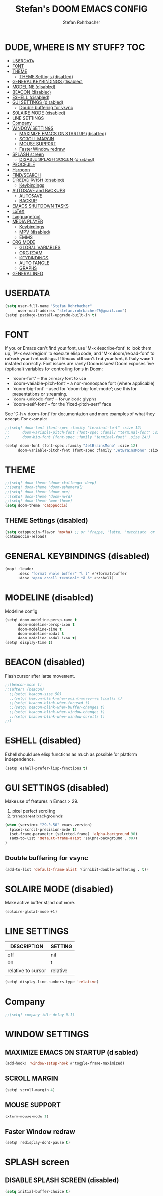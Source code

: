 #+title: Stefan's DOOM EMACS CONFIG
#+author: Stefan Rohrbacher
#+startup: showeverything
#+property: header-args :tangle config.el
#+auto_tangle: t

* DUDE, WHERE IS MY STUFF? :TOC:
- [[#userdata][USERDATA]]
- [[#font][FONT]]
- [[#theme][THEME]]
  - [[#theme-settings-disabled][THEME Settings (disabled)]]
- [[#general-keybindings-disabled][GENERAL KEYBINDINGS (disabled)]]
- [[#modeline-disabled][MODELINE (disabled)]]
- [[#beacon-disabled][BEACON (disabled)]]
- [[#eshell-disabled][ESHELL (disabled)]]
- [[#gui-settings-disabled][GUI SETTINGS (disabled)]]
  - [[#double-buffering-for-vsync][Double buffering for vsync]]
- [[#solaire-mode-disabled][SOLAIRE MODE (disabled)]]
- [[#line-settings][LINE SETTINGS]]
- [[#company][Company]]
- [[#window-settings][WINDOW SETTINGS]]
  - [[#maximize-emacs-on-startup-disabled][MAXIMIZE EMACS ON STARTUP (disabled)]]
  - [[#scroll-margin][SCROLL MARGIN]]
  - [[#mouse-support][MOUSE SUPPORT]]
  - [[#faster-window-redraw][Faster Window redraw]]
- [[#splash-screen][SPLASH screen]]
  - [[#disable-splash-screen-disabled][DISABLE SPLASH SCREEN (disabled)]]
- [[#procejile][PROCEJILE]]
- [[#harpoon][Harpoon]]
- [[#findsearch][FIND/SEARCH]]
- [[#direddirvish-disabled][DIRED/DIRVISH (disabled)]]
  - [[#keybindings][Keybindings]]
- [[#autosave-and-backups][AUTOSAVE and BACKUPS]]
  - [[#autosave][AUTOSAVE]]
  - [[#backup][BACKUP]]
- [[#emacs-shutdown-tasks][EMACS SHUTDOWN TASKS]]
- [[#latex][LaTeX]]
- [[#languagetool][LanguageTool]]
- [[#media-player][MEDIA PLAYER]]
  - [[#keybindings-1][Keybindings]]
  - [[#mpv-disabled][MPV (disabled)]]
  - [[#emms][EMMS]]
- [[#org-mode][ORG MODE]]
  - [[#global-variables][GLOBAL VARIABLES]]
  - [[#org-roam][ORG ROAM]]
  - [[#keybindings-2][KEYBINDINGS]]
  - [[#auto-tangle][AUTO TANGLE]]
  - [[#graphs][GRAPHS]]
- [[#general-info][GENERAL INFO]]

* USERDATA
#+begin_src emacs-lisp
(setq user-full-name "Stefan Rohrbacher"
      user-mail-address "stefan.rohrbacher97@gmail.com")
(setq! package-install-upgrade-built-in t)
#+end_src

* FONT
If you or Emacs can't find your font, use 'M-x describe-font' to look them
up, `M-x eval-region' to execute elisp code, and 'M-x doom/reload-font' to
refresh your font settings. If Emacs still can't find your font, it likely
wasn't installed correctly. Font issues are rarely Doom issues!
Doom exposes five (optional) variables for controlling fonts in Doom:
 - `doom-font' -- the primary font to use
 - `doom-variable-pitch-font' -- a non-monospace font (where applicable)
 - `doom-big-font' -- used for `doom-big-font-mode'; use this for
   presentations or streaming.
 - `doom-unicode-font' -- for unicode glyphs
 - `doom-serif-font' -- for the `fixed-pitch-serif' face

See 'C-h v doom-font' for documentation and more examples of what they
accept. For example:

#+begin_src emacs-lisp
;;(setq! doom-font (font-spec :family "terminal-font" :size 12)
;;      doom-variable-pitch-font (font-spec :family "terminal-font" :size 13)
;;      doom-big-font (font-spec :family "terminal-font" :size 24))

(setq! doom-font (font-spec :family "JetBrainsMono" :size 12)
      doom-variable-pitch-font (font-spec :family "JetBrainsMono" :size 13))
#+end_src

* THEME
#+begin_src emacs-lisp
;;(setq! doom-theme 'doom-challenger-deep)
;;(setq! doom-theme 'doom-ephemeral)
;;(setq! doom-theme 'doom-one)
;;(setq! doom-theme 'doom-nord)
;;(setq! doom-theme 'moe-theme)
(setq doom-theme 'catppuccin)
#+end_src

** THEME Settings (disabled)
#+begin_src emacs-lisp :tangle no
(setq catppuccin-flavor 'mocha) ;; or 'frappe, 'latte, 'macchiato, or 'mocha
(catppuccin-reload)
#+end_src

* GENERAL KEYBINDINGS (disabled)
#+begin_src emacs-lisp :tangle no
(map! :leader
      :desc "format whole buffer" "l l" #'+format/buffer
      :desc "open eshell terminal" "ö ö" #'eshell)
#+end_src

* MODELINE (disabled)
Modeline config
#+begin_src emacs-lisp :tangle no
(setq! doom-modeline-persp-name t
      doom-modeline-persp-icon t
      doom-modeline-time t
      doom-modeline-modal t
      doom-modeline-modal-icon t)
(setq! display-time t)
#+end_src

* BEACON (disabled)
Flash cursor after large movement.
#+begin_src emacs-lisp
;;(beacon-mode t)
;;(after! (beacon)
  ;;(setq! beacon-size 50)
  ;;(setq! beacon-blink-when-point-moves-vertically t)
  ;;(setq! beacon-blink-when-focused t)
  ;;(setq! beacon-blink-when-buffer-changes t)
  ;;(setq! beacon-blink-when-window-changes t)
  ;;(setq! beacon-blink-when-window-scrolls t)
;;)
#+end_src

* ESHELL (disabled)
Eshell should use elisp functions as much as possible for platform independence.
#+begin_src emacs-lisp :tangle no
(setq! eshell-prefer-lisp-functions t)
#+end_src

* GUI SETTINGS (disabled)
Make use of features in Emacs > 29.
1. pixel perfect scrolling
2. transparent backgrounds
#+begin_src emacs-lisp :tangle no
(when (version< "29.0.50" emacs-version)
  (pixel-scroll-precision-mode t)
  (set-frame-parameter (selected-frame) 'alpha-background 90)
  (add-to-list 'default-frame-alist '(alpha-background . 90))
)
#+end_src

** Double buffering for vsync
#+begin_src emacs-lisp
(add-to-list 'default-frame-alist '(inhibit-double-buffering . t))
#+end_src

* SOLAIRE MODE (disabled)
Make active buffer stand out more.
#+begin_src emacs-lisp :tangle no
(solaire-global-mode +1)
#+end_src

* LINE SETTINGS
| DESCRIPTION        | SETTING  |
|--------------------+----------|
| off                | nil      |
| on                 | t        |
| relative to cursor | relative |
#+begin_src emacs-lisp
(setq! display-line-numbers-type 'relative)
#+end_src

* Company
#+begin_src emacs-lisp
;;(setq! company-idle-delay 0.1)
#+end_src

* WINDOW SETTINGS
** MAXIMIZE EMACS ON STARTUP (disabled)
#+begin_src emacs-lisp :tangle no
(add-hook! 'window-setup-hook #'toggle-frame-maximized)
#+end_src

** SCROLL MARGIN
#+begin_src emacs-lisp
(setq! scroll-margin 4)
#+end_src

** MOUSE SUPPORT
#+begin_src emacs-lisp
(xterm-mouse-mode 1)
#+end_src

** Faster Window redraw
#+begin_src emacs-lisp
(setq! redisplay-dont-pause t)
#+end_src

* SPLASH screen
** DISABLE SPLASH SCREEN (disabled)
#+begin_src emacs-lisp :tangle no
(setq initial-buffer-choice t)
#+end_src

* PROCEJILE
#+begin_src emacs-lisp
(setq! projectile-project-search-path '("~/playground/" "~/Documents/"))
#+end_src

* Harpoon
#+begin_src emacs-lisp
(map! :leader "j m" 'harpoon-quick-menu-hydra)
(map! :leader "j a" 'harpoon-add-file)
(map! :leader "j c" 'harpoon-clear)
(map! :leader "j f" 'harpoon-toggle-file)
(map! :leader "j d" 'harpoon-delete-item)
(map! :leader "1" 'harpoon-go-to-1)
(map! :leader "2" 'harpoon-go-to-2)
(map! :leader "3" 'harpoon-go-to-3)
(map! :leader "4" 'harpoon-go-to-4)
(map! :leader "5" 'harpoon-go-to-5)
(map! :leader "6" 'harpoon-go-to-6)
(map! :leader "7" 'harpoon-go-to-7)
(map! :leader "8" 'harpoon-go-to-8)
(map! :leader "9" 'harpoon-go-to-9)
#+end_src

* FIND/SEARCH
#+begin_src emacs-lisp
(map! :leader
      :desc "fuzzy find file" "f z" #'counsel-fzf)
#+end_src

* DIRED/DIRVISH (disabled)
** Keybindings
#+begin_src emacs-lisp :tangle no
(dirvish-override-dired-mode)
(after! (dirvish)
(setq! dirvish-peek-mode t)
)
(map! :leader
      :prefix ("d" . "divish")
      :desc "open divish" "w" #'dirvish
      :desc "open dirvish full screen" "d" #'dirvish-dwim
      :desc "dirvish main menu" "m" #'dirvish-dispatch
      :desc "dirvish find file" "s" #'dirvish-fd)
#+end_src

* AUTOSAVE and BACKUPS
** AUTOSAVE
#+begin_src emacs-lisp
(setq! auto-save-default t)
#+end_src

** BACKUP
#+begin_src emacs-lisp
(setq! make-backup-files nil)
#+end_src

* EMACS SHUTDOWN TASKS
#+begin_src emacs-lisp
(setq confirm-kill-emacs nil)
#+end_src

* LaTeX
#+begin_src emacs-lisp
(add-hook! TeX-mode
  (setq! TeX-parse-self t) ; Enable parse on load.
  (setq! TeX-auto-save t) ; Enable parse on save
  (setq! LaTeX-biblatex-use-Biber t)
  (setq! +latex-viewers '(zathura))
)
#+end_src

* LanguageTool
#+begin_src emacs-lisp
;;(setq! langtool-language-tool-jar "/usr/share/java/languagetool/languagetool-commandline.jar")
#+end_src

* MEDIA PLAYER
** Keybindings
#+begin_src emacs-lisp
(map! :leader
      :prefix ("v" . "media")
      :desc "play URL" "y" #'emms-play-url
      :desc "Go to emms playlist"      "a" #'emms-playlist-mode-go
      :desc "Emms pause track"         "x" #'emms-pause
      :desc "Emms stop track"          "s" #'emms-stop
      :desc "Emms play previous track" "p" #'emms-previous
      :desc "Emms play next track"     "n" #'emms-next
)
#+end_src

** MPV (disabled)
#+begin_src emacs-lisp :tangle no
(setq! empv-audio-dir "~")
(setq! empv-video-dir "~")
(setq! empv-max-directory-search-depth 10)
#+end_src

** EMMS
#+begin_src emacs-lisp
(emms-all)
(setq! emms-player-list '(emms-player-mpv)
       emms-info-functions '(emms-info-native)
       emms-mode-line t
       emms-playing-time t
       emms-info-asynchronously t
)
#+end_src

* ORG MODE
** GLOBAL VARIABLES
#+begin_src emacs-lisp
;;(setq! org-directory "~/playground/org/")
(setq! org-cite-csl-styles-dir "~/Zotero/styles/")
(setq! citar-bibliography '("~/Zotero/library.bib"))
(setq! bibtex-completion-bibliography '("~/Zotero/library.bib"))
#+end_src

** ORG ROAM
#+begin_src emacs-lisp
(setq! org-roam-directory "~/playground/notes")
#+end_src

** KEYBINDINGS
#+begin_src emacs-lisp
(map! :after org
      :leader
      :prefix ("e" . "export")
      :desc "export to PDF" "p" #'org-latex-export-to-pdf
      :desc "export to LaTeX" "l" #'org-latex-export-to-latex
)
(map! :after org
      :leader
      :desc "insert citation" "i c" #'citar-insert-citation
)
#+end_src

** AUTO TANGLE
Automatically export source code blocks.
#+begin_src emacs-lisp
(use-package! org-auto-tangle
  :defer t
  :hook (org-mode . org-auto-tangle-mode)
  :config
  (setq! org-auto-tangle-default t)
)
#+end_src

** GRAPHS
#+begin_src emacs-lisp
;; org mode hooks
(after! (org ob-ditaa toc-org)
  ;; where to find ditaa
  (setq! org-ditaa-jar-path "/home/ro/.nix-profile/bin/ditaa")
  ;; enable word count only in org-mode
  (setq! doom-modeline-enable-word-count t)

;; babel languages NOT NECESSARY ACCORDING TO DOOM EMACS DOCUMENTAION
;;  (org-babel-do-load-languages
;;   'org-babel-load-languages
;;   '(
;;     (emacs-lisp . t)
;;     (shell . t)
;;     (ditaa . t)
;;     (ledger . t)
;;     (hledger .t)
;;     (python . t)
;;     (latex . t)
;;     (org . t)
;;     (gnuplot . t)
;;     (r . t)
;;     )
;;   )
)
#+end_src

* GENERAL INFO
Whenever you reconfigure a package, make sure to wrap your config in an
`after!' block, otherwise Doom's defaults may override your settings. E.g.
  (after! PACKAGE
    (setq x y))
The exceptions to this rule:
   - Setting file/directory variables (like `org-directory')
   - Setting variables which explicitly tell you to set them before their
     package is loaded (see 'C-h v VARIABLE' to look up their documentation).
   - Setting doom variables (which start with 'doom-' or '+').

 Here are some additional functions/macros that will help you configure Doom.

 - `load!' for loading external *.el files relative to this one
 - `use-package!' for configuring packages
 - `after!' for running code after a package has loaded
 - `add-load-path!' for adding directories to the `load-path', relative to
   this file. Emacs searches the `load-path' when you load packages with
   `require' or `use-package'.
 - `map!' for binding new keys

 To get information about any of these functions/macros, move the cursor over
 the highlighted symbol at press 'K' (non-evil users must press 'C-c c k').
 This will open documentation for it, including demos of how they are used.
 Alternatively, use `C-h o' to look up a symbol (functions, variables, faces,
 etc).

 You can also try 'gd' (or 'C-c c d') to jump to their definition and see how
 they are implemented.
